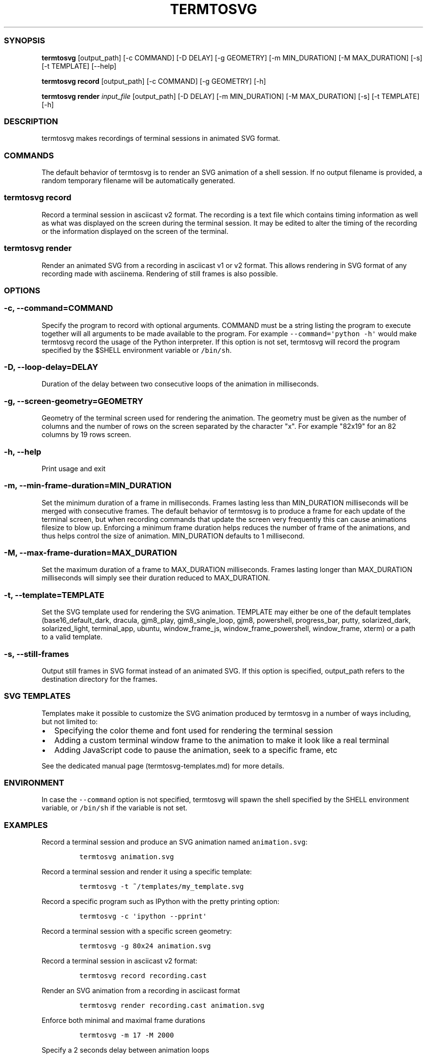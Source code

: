 .\" Automatically generated by Pandoc 1.16.0.2
.\"
.TH "TERMTOSVG" "1" "July 2019" "" ""
.hy
.SS SYNOPSIS
.PP
\f[B]termtosvg\f[] [output_path] [\-c COMMAND] [\-D DELAY] [\-g
GEOMETRY] [\-m MIN_DURATION] [\-M MAX_DURATION] [\-s] [\-t TEMPLATE]
[\-\-help]
.PP
\f[B]termtosvg record\f[] [output_path] [\-c COMMAND] [\-g GEOMETRY]
[\-h]
.PP
\f[B]termtosvg render\f[] \f[I]input_file\f[] [output_path] [\-D DELAY]
[\-m MIN_DURATION] [\-M MAX_DURATION] [\-s] [\-t TEMPLATE] [\-h]
.SS DESCRIPTION
.PP
termtosvg makes recordings of terminal sessions in animated SVG format.
.SS COMMANDS
.PP
The default behavior of termtosvg is to render an SVG animation of a
shell session.
If no output filename is provided, a random temporary filename will be
automatically generated.
.SS termtosvg record
.PP
Record a terminal session in asciicast v2 format.
The recording is a text file which contains timing information as well
as what was displayed on the screen during the terminal session.
It may be edited to alter the timing of the recording or the information
displayed on the screen of the terminal.
.SS termtosvg render
.PP
Render an animated SVG from a recording in asciicast v1 or v2 format.
This allows rendering in SVG format of any recording made with
asciinema.
Rendering of still frames is also possible.
.SS OPTIONS
.SS \-c, \-\-command=COMMAND
.PP
Specify the program to record with optional arguments.
COMMAND must be a string listing the program to execute together will
all arguments to be made available to the program.
For example \f[C]\-\-command=\[aq]python\ \-h\[aq]\f[] would make
termtosvg record the usage of the Python interpreter.
If this option is not set, termtosvg will record the program specified
by the $SHELL environment variable or \f[C]/bin/sh\f[].
.SS \-D, \-\-loop\-delay=DELAY
.PP
Duration of the delay between two consecutive loops of the animation in
milliseconds.
.SS \-g, \-\-screen\-geometry=GEOMETRY
.PP
Geometry of the terminal screen used for rendering the animation.
The geometry must be given as the number of columns and the number of
rows on the screen separated by the character "x".
For example "82x19" for an 82 columns by 19 rows screen.
.SS \-h, \-\-help
.PP
Print usage and exit
.SS \-m, \-\-min\-frame\-duration=MIN_DURATION
.PP
Set the minimum duration of a frame in milliseconds.
Frames lasting less than MIN_DURATION milliseconds will be merged with
consecutive frames.
The default behavior of termtosvg is to produce a frame for each update
of the terminal screen, but when recording commands that update the
screen very frequently this can cause animations filesize to blow up.
Enforcing a minimum frame duration helps reduces the number of frame of
the animations, and thus helps control the size of animation.
MIN_DURATION defaults to 1 millisecond.
.SS \-M, \-\-max\-frame\-duration=MAX_DURATION
.PP
Set the maximum duration of a frame to MAX_DURATION milliseconds.
Frames lasting longer than MAX_DURATION milliseconds will simply see
their duration reduced to MAX_DURATION.
.SS \-t, \-\-template=TEMPLATE
.PP
Set the SVG template used for rendering the SVG animation.
TEMPLATE may either be one of the default templates
(base16_default_dark, dracula, gjm8_play, gjm8_single_loop, gjm8,
powershell, progress_bar, putty, solarized_dark, solarized_light,
terminal_app, ubuntu, window_frame_js, window_frame_powershell,
window_frame, xterm) or a path to a valid template.
.SS \-s, \-\-still\-frames
.PP
Output still frames in SVG format instead of an animated SVG.
If this option is specified, output_path refers to the destination
directory for the frames.
.SS SVG TEMPLATES
.PP
Templates make it possible to customize the SVG animation produced by
termtosvg in a number of ways including, but not limited to:
.IP \[bu] 2
Specifying the color theme and font used for rendering the terminal
session
.IP \[bu] 2
Adding a custom terminal window frame to the animation to make it look
like a real terminal
.IP \[bu] 2
Adding JavaScript code to pause the animation, seek to a specific frame,
etc
.PP
See the dedicated manual page (termtosvg-templates.md) for more details.
.SS ENVIRONMENT
.PP
In case the \f[C]\-\-command\f[] option is not specified, termtosvg will
spawn the shell specified by the SHELL environment variable, or
\f[C]/bin/sh\f[] if the variable is not set.
.SS EXAMPLES
.PP
Record a terminal session and produce an SVG animation named
\f[C]animation.svg\f[]:
.IP
.nf
\f[C]
termtosvg\ animation.svg
\f[]
.fi
.PP
Record a terminal session and render it using a specific template:
.IP
.nf
\f[C]
termtosvg\ \-t\ ~/templates/my_template.svg
\f[]
.fi
.PP
Record a specific program such as IPython with the pretty printing
option:
.IP
.nf
\f[C]
termtosvg\ \-c\ \[aq]ipython\ \-\-pprint\[aq]
\f[]
.fi
.PP
Record a terminal session with a specific screen geometry:
.IP
.nf
\f[C]
termtosvg\ \-g\ 80x24\ animation.svg
\f[]
.fi
.PP
Record a terminal session in asciicast v2 format:
.IP
.nf
\f[C]
termtosvg\ record\ recording.cast
\f[]
.fi
.PP
Render an SVG animation from a recording in asciicast format
.IP
.nf
\f[C]
termtosvg\ render\ recording.cast\ animation.svg
\f[]
.fi
.PP
Enforce both minimal and maximal frame durations
.IP
.nf
\f[C]
termtosvg\ \-m\ 17\ \-M\ 2000
\f[]
.fi
.PP
Specify a 2 seconds delay between animation loops
.IP
.nf
\f[C]
termtosvg\ \-D\ 2000
\f[]
.fi
.PP
Render still frames instead of an animated SVG using a specific template
.IP
.nf
\f[C]
termtosvg\ \-s\ \-t\ gjm8_play
\f[]
.fi
.SH AUTHORS
Nicolas Bedos.
